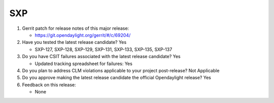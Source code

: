 ===
SXP
===

1. Gerrit patch for release notes of this major release:

   - https://git.opendaylight.org/gerrit/#/c/69204/

2. Have you tested the latest release candidate? Yes

   - SXP-127, SXP-128, SXP-129, SXP-131, SXP-133, SXP-135, SXP-137

3. Do you have CSIT failures associated with the latest release candidate? Yes

   - Updated tracking spreadsheet for failures: Yes

4. Do you plan to address CLM violations applicable to your project
   post-release? Not Applicable

5. Do you approve making the latest release candidate the official Opendaylight
   release? Yes

6. Feedback on this release:

   - None
